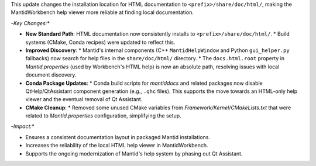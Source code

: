 This update changes the installation location for HTML documentation to ``<prefix>/share/doc/html/``, making the MantidWorkbench help viewer more reliable at finding local documentation.

-*Key Changes:**

-   **New Standard Path**: HTML documentation now consistently installs to ``<prefix>/share/doc/html/``.
    *   Build systems (CMake, Conda recipes) were updated to reflect this.
-   **Improved Discovery**:
    *   Mantid's internal components (C++ ``MantidHelpWindow`` and Python ``gui_helper.py`` fallbacks) now search for help files in the ``share/doc/html/`` directory.
    *   The ``docs.html.root`` property in `Mantid.properties` (used by Workbench's HTML help) is now an absolute path, resolving issues with local document discovery.
-   **Conda Package Updates**:
    *   Conda build scripts for `mantiddocs` and related packages now disable QtHelp/QtAssistant component generation (e.g., ``.qhc`` files). This supports the move towards an HTML-only help viewer and the eventual removal of Qt Assistant.
-   **CMake Cleanup**:
    *   Removed some unused CMake variables from `Framework/Kernel/CMakeLists.txt` that were related to `Mantid.properties` configuration, simplifying the setup.

-*Impact:**

-   Ensures a consistent documentation layout in packaged Mantid installations.
-   Increases the reliability of the local HTML help viewer in MantidWorkbench.
-   Supports the ongoing modernization of Mantid's help system by phasing out Qt Assistant.
